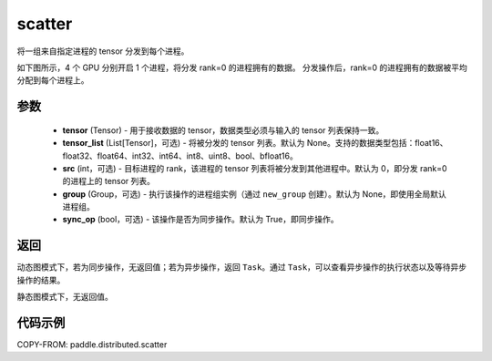 .. _cn_api_paddle_distributed_scatter:

scatter
-------------------------------


.. py:function:: paddle.distributed.scatter(tensor, tensor_list=None, src=0, group=None, sync_op=True)

将一组来自指定进程的 tensor 分发到每个进程。

如下图所示，4 个 GPU 分别开启 1 个进程，将分发 rank=0 的进程拥有的数据。
分发操作后，rank=0 的进程拥有的数据被平均分配到每个进程上。

.. image:: ./img/scatter.png
  :width: 800
  :alt: scatter
  :align: center

参数
:::::::::
    - **tensor** (Tensor) - 用于接收数据的 tensor，数据类型必须与输入的 tensor 列表保持一致。
    - **tensor_list** (List[Tensor]，可选) - 将被分发的 tensor 列表。默认为 None。支持的数据类型包括：float16、float32、float64、int32、int64、int8、uint8、bool、bfloat16。
    - **src** (int，可选) - 目标进程的 rank，该进程的 tensor 列表将被分发到其他进程中。默认为 0，即分发 rank=0 的进程上的 tensor 列表。
    - **group** (Group，可选) - 执行该操作的进程组实例（通过 ``new_group`` 创建）。默认为 None，即使用全局默认进程组。
    - **sync_op** (bool，可选) - 该操作是否为同步操作。默认为 True，即同步操作。

返回
:::::::::
动态图模式下，若为同步操作，无返回值；若为异步操作，返回 ``Task``。通过 ``Task``，可以查看异步操作的执行状态以及等待异步操作的结果。

静态图模式下，无返回值。

代码示例
:::::::::
COPY-FROM: paddle.distributed.scatter
